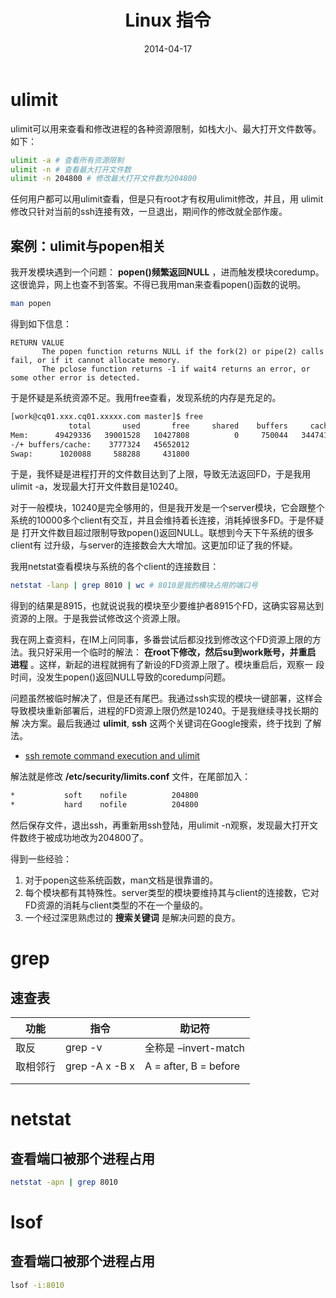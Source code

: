 #+TITLE: Linux 指令
#+DATE: 2014-04-17


* ulimit
ulimit可以用来查看和修改进程的各种资源限制，如栈大小、最大打开文件数等。
如下：
#+BEGIN_SRC sh
ulimit -a # 查看所有资源限制
ulimit -n # 查看最大打开文件数
ulimit -n 204800 # 修改最大打开文件数为204800
#+END_SRC

任何用户都可以用ulimit查看，但是只有root才有权用ulimit修改，并且，用
ulimit修改只针对当前的ssh连接有效，一旦退出，期间作的修改就全部作废。

** 案例：ulimit与popen相关
我开发模块遇到一个问题： *popen()频繁返回NULL* ，进而触发模块coredump。
这很诡异，网上也查不到答案。不得已我用man来查看popen()函数的说明。
#+BEGIN_SRC sh
man popen
#+END_SRC

得到如下信息：
#+BEGIN_EXAMPLE
RETURN VALUE
       The popen function returns NULL if the fork(2) or pipe(2) calls fail, or if it cannot allocate memory.
       The pclose function returns -1 if wait4 returns an error, or some other error is detected.
#+END_EXAMPLE

于是怀疑是系统资源不足。我用free查看，发现系统的内存是充足的。
#+BEGIN_SRC sh
[work@cq01.xxx.cq01.xxxxx.com master]$ free
             total       used       free     shared    buffers     cached
Mem:      49429336   39001528   10427808          0     750044   34474160
-/+ buffers/cache:    3777324   45652012
Swap:      1020088     588288     431800
#+END_SRC

于是，我怀疑是进程打开的文件数目达到了上限，导致无法返回FD，于是我用
ulimit -a，发现最大打开文件数目是10240。

对于一般模块，10240是完全够用的，但是我开发是一个server模块，它会跟整个
系统的10000多个client有交互，并且会维持着长连接，消耗掉很多FD。于是怀疑是
打开文件数目超过限制导致popen()返回NULL。联想到今天下午系统的很多client有
过升级，与server的连接数会大大增加。这更加印证了我的怀疑。

我用netstat查看模块与系统的各个client的连接数目：
#+BEGIN_SRC sh
netstat -lanp | grep 8010 | wc # 8010是我的模块占用的端口号
#+END_SRC

得到的结果是8915，也就说说我的模块至少要维护者8915个FD，这确实容易达到
资源的上限。于是我尝试修改这个资源上限。

我在网上查资料，在IM上问同事，多番尝试后都没找到修改这个FD资源上限的方
法。我只好采用一个临时的解法： *在root下修改，然后su到work账号，并重启
进程* 。这样，新起的进程就拥有了新设的FD资源上限了。模块重启后，观察一
段时间，没发生popen()返回NULL导致的coredump问题。

问题虽然被临时解决了，但是还有尾巴。我通过ssh实现的模块一键部署，这样会
导致模块重新部署后，进程的FD资源上限仍然是10240。于是我继续寻找长期的解
决方案。最后我通过 *ulimit*, *ssh* 这两个关键词在Google搜索，终于找到
了解法。
+ [[http://stackoverflow.com/questions/1887365/ssh-remote-command-execution-and-ulimit][ssh remote command execution and ulimit]]

解法就是修改 */etc/security/limits.conf* 文件，在尾部加入：
#+BEGIN_SRC sh
     *           soft    nofile          204800
     *           hard    nofile          204800
#+END_SRC

然后保存文件，退出ssh，再重新用ssh登陆，用ulimit -n观察，发现最大打开文
件数终于被成功地改为204800了。

得到一些经验：
1. 对于popen这些系统函数，man文档是很靠谱的。
2. 每个模块都有其特殊性。server类型的模块要维持其与client的连接数，它对
   FD资源的消耗与client类型的不在一个量级的。
3. 一个经过深思熟虑过的 *搜索关键词* 是解决问题的良方。
* grep
** 速查表
| 功能   | 指令           | 助记符                |
|--------+----------------+-----------------------|
| 取反   | grep -v        | 全称是 --invert-match |
| 取相邻行 | grep -A x -B x | A = after, B = before |
|        |                |                       |
|        |                |                       |

* netstat
** 查看端口被那个进程占用
#+BEGIN_SRC sh
netstat -apn | grep 8010
#+END_SRC

* lsof
** 查看端口被那个进程占用
#+BEGIN_SRC sh
lsof -i:8010
#+END_SRC

